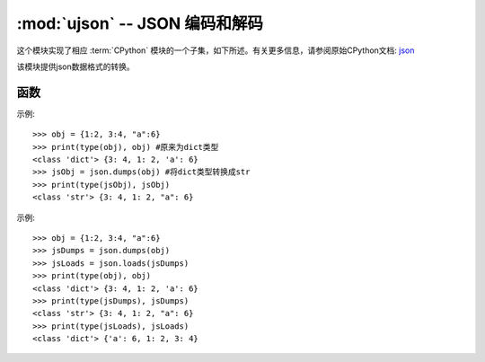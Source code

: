 :mod:`ujson` -- JSON 编码和解码
==========================================

.. module:: ujson
   :synopsis: JSON 编码和解码

这个模块实现了相应 :term:`CPython` 模块的一个子集，如下所述。有关更多信息，请参阅原始CPython文档: `json <https://docs.python.org/3.5/library/json.html#module-json>`_

该模块提供json数据格式的转换。

函数
---------

.. function:: dumps(obj)

  将dict类型的数据转换成str，因为如果直接将dict类型的数据写入json文件中会发生报错，因此在将数据写入时需要用到该函数。

  - ``obj`` 要转换的对象

示例::

  >>> obj = {1:2, 3:4, "a":6}
  >>> print(type(obj), obj) #原来为dict类型
  <class 'dict'> {3: 4, 1: 2, 'a': 6}
  >>> jsObj = json.dumps(obj) #将dict类型转换成str
  >>> print(type(jsObj), jsObj)
  <class 'str'> {3: 4, 1: 2, "a": 6}

.. function:: loads(str)

   解析 JSON 字符串并返回对象。如果字符串格式错误将引发 ValueError 异常。 

示例::

  >>> obj = {1:2, 3:4, "a":6}
  >>> jsDumps = json.dumps(obj)
  >>> jsLoads = json.loads(jsDumps)
  >>> print(type(obj), obj)
  <class 'dict'> {3: 4, 1: 2, 'a': 6}
  >>> print(type(jsDumps), jsDumps)
  <class 'str'> {3: 4, 1: 2, "a": 6}
  >>> print(type(jsLoads), jsLoads)
  <class 'dict'> {'a': 6, 1: 2, 3: 4}